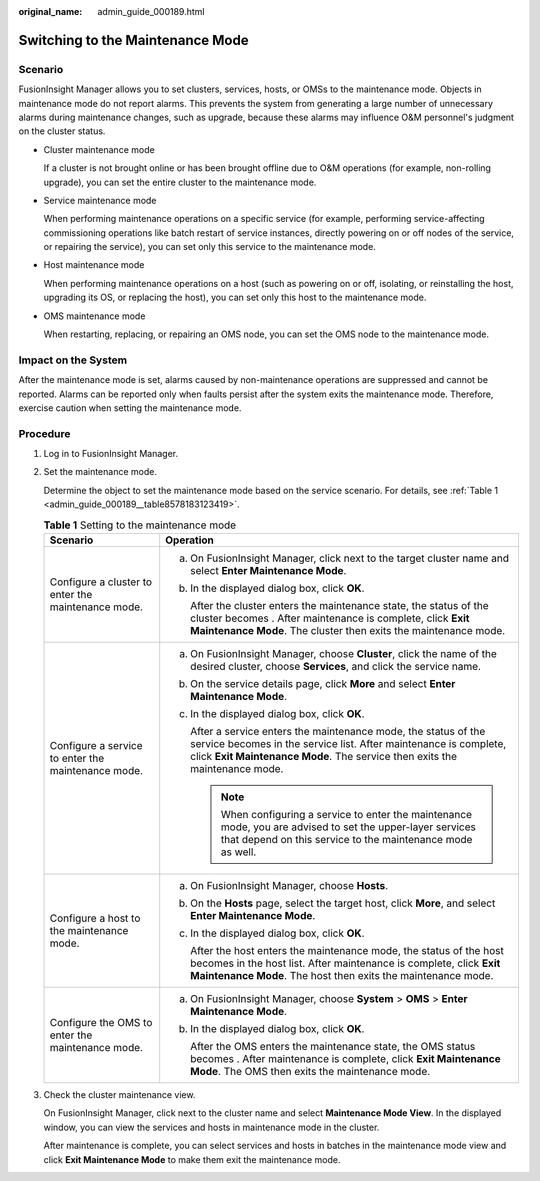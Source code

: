 :original_name: admin_guide_000189.html

.. _admin_guide_000189:

Switching to the Maintenance Mode
=================================

Scenario
--------

FusionInsight Manager allows you to set clusters, services, hosts, or OMSs to the maintenance mode. Objects in maintenance mode do not report alarms. This prevents the system from generating a large number of unnecessary alarms during maintenance changes, such as upgrade, because these alarms may influence O&M personnel's judgment on the cluster status.

-  Cluster maintenance mode

   If a cluster is not brought online or has been brought offline due to O&M operations (for example, non-rolling upgrade), you can set the entire cluster to the maintenance mode.

-  Service maintenance mode

   When performing maintenance operations on a specific service (for example, performing service-affecting commissioning operations like batch restart of service instances, directly powering on or off nodes of the service, or repairing the service), you can set only this service to the maintenance mode.

-  Host maintenance mode

   When performing maintenance operations on a host (such as powering on or off, isolating, or reinstalling the host, upgrading its OS, or replacing the host), you can set only this host to the maintenance mode.

-  OMS maintenance mode

   When restarting, replacing, or repairing an OMS node, you can set the OMS node to the maintenance mode.

Impact on the System
--------------------

After the maintenance mode is set, alarms caused by non-maintenance operations are suppressed and cannot be reported. Alarms can be reported only when faults persist after the system exits the maintenance mode. Therefore, exercise caution when setting the maintenance mode.

Procedure
---------

#. Log in to FusionInsight Manager.

#. Set the maintenance mode.

   Determine the object to set the maintenance mode based on the service scenario. For details, see :ref:`Table 1 <admin_guide_000189__table8578183123419>`.

   .. _admin_guide_000189__table8578183123419:

   .. table:: **Table 1** Setting to the maintenance mode

      +----------------------------------------------------+------------------------------------------------------------------------------------------------------------------------------------------------------------------------------------------------------------------------------+
      | Scenario                                           | Operation                                                                                                                                                                                                                    |
      +====================================================+==============================================================================================================================================================================================================================+
      | Configure a cluster to enter the maintenance mode. | a. On FusionInsight Manager, click |image1| next to the target cluster name and select **Enter Maintenance Mode**.                                                                                                           |
      |                                                    |                                                                                                                                                                                                                              |
      |                                                    | b. In the displayed dialog box, click **OK**.                                                                                                                                                                                |
      |                                                    |                                                                                                                                                                                                                              |
      |                                                    |    After the cluster enters the maintenance state, the status of the cluster becomes |image2|. After maintenance is complete, click **Exit Maintenance Mode**. The cluster then exits the maintenance mode.                  |
      +----------------------------------------------------+------------------------------------------------------------------------------------------------------------------------------------------------------------------------------------------------------------------------------+
      | Configure a service to enter the maintenance mode. | a. On FusionInsight Manager, choose **Cluster**, click the name of the desired cluster, choose **Services**, and click the service name.                                                                                     |
      |                                                    |                                                                                                                                                                                                                              |
      |                                                    | b. On the service details page, click **More** and select **Enter Maintenance Mode**.                                                                                                                                        |
      |                                                    |                                                                                                                                                                                                                              |
      |                                                    | c. In the displayed dialog box, click **OK**.                                                                                                                                                                                |
      |                                                    |                                                                                                                                                                                                                              |
      |                                                    |    After a service enters the maintenance mode, the status of the service becomes |image3| in the service list. After maintenance is complete, click **Exit Maintenance Mode**. The service then exits the maintenance mode. |
      |                                                    |                                                                                                                                                                                                                              |
      |                                                    |    .. note::                                                                                                                                                                                                                 |
      |                                                    |                                                                                                                                                                                                                              |
      |                                                    |       When configuring a service to enter the maintenance mode, you are advised to set the upper-layer services that depend on this service to the maintenance mode as well.                                                 |
      +----------------------------------------------------+------------------------------------------------------------------------------------------------------------------------------------------------------------------------------------------------------------------------------+
      | Configure a host to the maintenance mode.          | a. On FusionInsight Manager, choose **Hosts**.                                                                                                                                                                               |
      |                                                    |                                                                                                                                                                                                                              |
      |                                                    | b. On the **Hosts** page, select the target host, click **More**, and select **Enter Maintenance Mode**.                                                                                                                     |
      |                                                    |                                                                                                                                                                                                                              |
      |                                                    | c. In the displayed dialog box, click **OK**.                                                                                                                                                                                |
      |                                                    |                                                                                                                                                                                                                              |
      |                                                    |    After the host enters the maintenance mode, the status of the host becomes |image4| in the host list. After maintenance is complete, click **Exit Maintenance Mode**. The host then exits the maintenance mode.           |
      +----------------------------------------------------+------------------------------------------------------------------------------------------------------------------------------------------------------------------------------------------------------------------------------+
      | Configure the OMS to enter the maintenance mode.   | a. On FusionInsight Manager, choose **System** > **OMS** > **Enter Maintenance Mode**.                                                                                                                                       |
      |                                                    |                                                                                                                                                                                                                              |
      |                                                    | b. In the displayed dialog box, click **OK**.                                                                                                                                                                                |
      |                                                    |                                                                                                                                                                                                                              |
      |                                                    |    After the OMS enters the maintenance state, the OMS status becomes |image5|. After maintenance is complete, click **Exit Maintenance Mode**. The OMS then exits the maintenance mode.                                     |
      +----------------------------------------------------+------------------------------------------------------------------------------------------------------------------------------------------------------------------------------------------------------------------------------+

#. Check the cluster maintenance view.

   On FusionInsight Manager, click |image6| next to the cluster name and select **Maintenance Mode View**. In the displayed window, you can view the services and hosts in maintenance mode in the cluster.

   After maintenance is complete, you can select services and hosts in batches in the maintenance mode view and click **Exit Maintenance Mode** to make them exit the maintenance mode.

.. |image1| image:: /_static/images/en-us_image_0263899304.png
.. |image2| image:: /_static/images/en-us_image_0263899339.png
.. |image3| image:: /_static/images/en-us_image_0263899293.png
.. |image4| image:: /_static/images/en-us_image_0263899476.png
.. |image5| image:: /_static/images/en-us_image_0263899363.png
.. |image6| image:: /_static/images/en-us_image_0263899235.png
